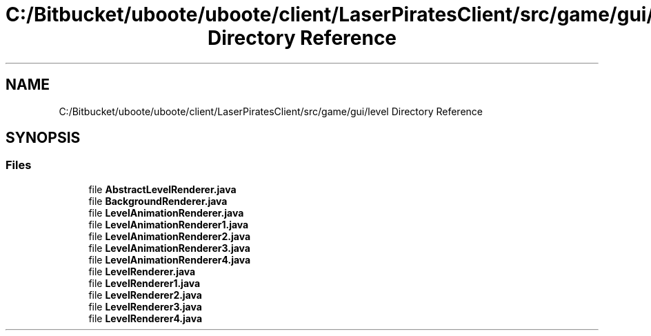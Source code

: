 .TH "C:/Bitbucket/uboote/uboote/client/LaserPiratesClient/src/game/gui/level Directory Reference" 3 "Sun Jun 24 2018" "LaserPirates" \" -*- nroff -*-
.ad l
.nh
.SH NAME
C:/Bitbucket/uboote/uboote/client/LaserPiratesClient/src/game/gui/level Directory Reference
.SH SYNOPSIS
.br
.PP
.SS "Files"

.in +1c
.ti -1c
.RI "file \fBAbstractLevelRenderer\&.java\fP"
.br
.ti -1c
.RI "file \fBBackgroundRenderer\&.java\fP"
.br
.ti -1c
.RI "file \fBLevelAnimationRenderer\&.java\fP"
.br
.ti -1c
.RI "file \fBLevelAnimationRenderer1\&.java\fP"
.br
.ti -1c
.RI "file \fBLevelAnimationRenderer2\&.java\fP"
.br
.ti -1c
.RI "file \fBLevelAnimationRenderer3\&.java\fP"
.br
.ti -1c
.RI "file \fBLevelAnimationRenderer4\&.java\fP"
.br
.ti -1c
.RI "file \fBLevelRenderer\&.java\fP"
.br
.ti -1c
.RI "file \fBLevelRenderer1\&.java\fP"
.br
.ti -1c
.RI "file \fBLevelRenderer2\&.java\fP"
.br
.ti -1c
.RI "file \fBLevelRenderer3\&.java\fP"
.br
.ti -1c
.RI "file \fBLevelRenderer4\&.java\fP"
.br
.in -1c
